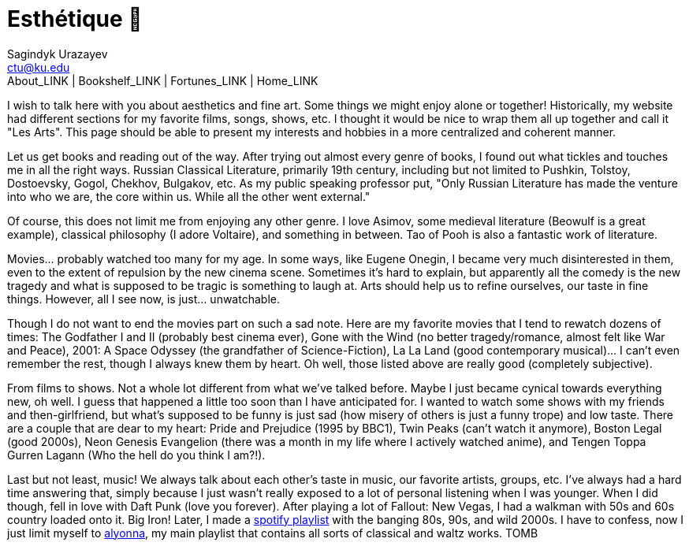 = Esthétique 🎨
Sagindyk Urazayev <ctu@ku.edu>
About_LINK | Bookshelf_LINK | Fortunes_LINK | Home_LINK
:toc: left
:toc-title: Table of Adventures ⛵
:nofooter:
:experimental:

I wish to talk here with you about aesthetics and fine art. Some things
we might enjoy alone or together! Historically, my website had different
sections for my favorite films, songs, shows, etc. I thought it would be
nice to wrap them all up together and call it "Les Arts". This page
should be able to present my interests and hobbies in a more centralized
and coherent manner.

Let us get books and reading out of the way. After trying out almost
every genre of books, I found out what tickles and touches me in all the
right ways. Russian Classical Literature, primarily 19th century,
including but not limited to Pushkin, Tolstoy, Dostoevsky, Gogol,
Chekhov, Bulgakov, etc. As my public speaking professor put, "Only
Russian Literature has made the venture into who we are, the core within
us. While all the other went external."

Of course, this does not limit me from enjoying any other genre. I love
Asimov, some medieval literature (Beowulf is a great example), classical
philosophy (I adore Voltaire), and something in between. Tao of Pooh is
also a fantastic work of literature.

Movies… probably watched too many for my age. In some ways, like Eugene
Onegin, I became very much disinterested in them, even to the extent of
repulsion by the new cinema scene. Sometimes it's hard to explain, but
apparently all the comedy is the new tragedy and what is supposed to be
tragic is something to laugh at. Arts should help us to refine
ourselves, our taste in fine things. However, all I see now, is just…
unwatchable.

Though I do not want to end the movies part on such a sad note. Here are
my favorite movies that I tend to rewatch dozens of times: The Godfather
I and II (probably best cinema ever), Gone with the Wind (no better
tragedy/romance, almost felt like War and Peace), 2001: A Space Odyssey
(the grandfather of Science-Fiction), La La Land (good contemporary
musical)… I can't even remember the rest, though I always knew them by
heart. Oh well, those listed above are really good (completely
subjective).

From films to shows. Not a whole lot different from what we've talked
before. Maybe I just became cynical towards everything new, oh well. I
guess that happened a little too soon than I have anticipated for. I
wanted to watch some shows with my friends and then-girlfriend, but
what's supposed to be funny is just sad (how misery of others is just a
funny trope) and low taste. There are a couple that are dear to my
heart: Pride and Prejudice (1995 by BBC1), Twin Peaks (can't watch it
anymore), Boston Legal (good 2000s), Neon Genesis Evangelion (there was
a month in my life where I actively watched anime), and Tengen Toppa
Gurren Lagann (Who the hell do you think I am?!).

Last but not least, music! We always talk about each other's taste in
music, our favorite artists, groups, etc. I've always had a hard time
answering that, simply because I just wasn't really exposed to a lot of
personal listening when I was younger. When I did though, fell in love
with Daft Punk (love you forever). After playing a lot of Fallout: New
Vegas, I had a walkman with 50s and 60s country loaded onto it. Big
Iron! Later, I made a
https://open.spotify.com/playlist/3kEBOeXVLWG3Y8P3KUEn1a?si=8bcd5d952f7d4011[spotify
playlist] with the banging 80s, 90s, and wild 2000s. I have to confess,
now I just limit myself to
https://open.spotify.com/playlist/4ZZv8ppIChHJeNoj5rW3oC?si=18b24d7ae7174973[alyonna],
my main playlist that contains all sorts of classical and waltz works.
TOMB
